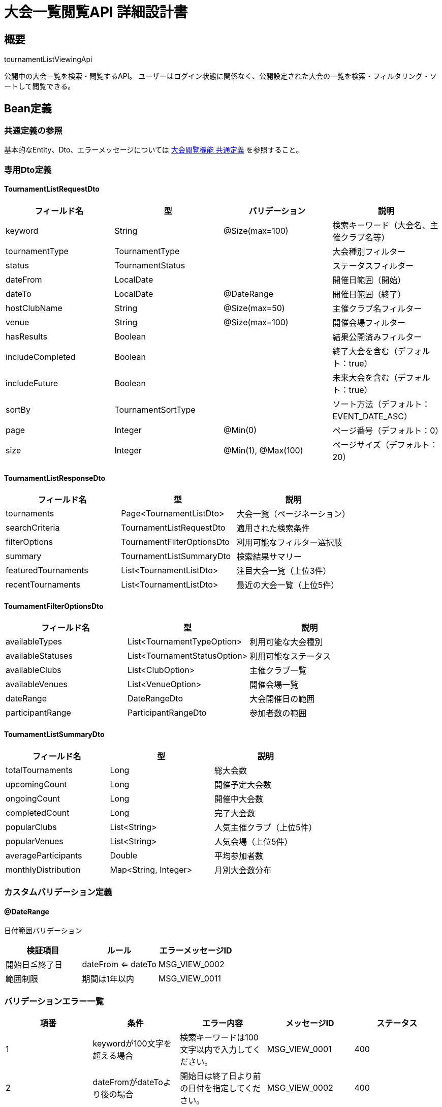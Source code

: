 = 大会一覧閲覧API 詳細設計書

== 概要

tournamentListViewingApi

公開中の大会一覧を検索・閲覧するAPI。
ユーザーはログイン状態に関係なく、公開設定された大会の一覧を検索・フィルタリング・ソートして閲覧できる。

== Bean定義

=== 共通定義の参照

基本的なEntity、Dto、エラーメッセージについては link:common-definitions.adoc[大会閲覧機能 共通定義] を参照すること。

=== 専用Dto定義

==== TournamentListRequestDto

|===
|フィールド名 |型 |バリデーション |説明

|keyword
|String
|@Size(max=100)
|検索キーワード（大会名、主催クラブ名等）

|tournamentType
|TournamentType
|
|大会種別フィルター

|status
|TournamentStatus
|
|ステータスフィルター

|dateFrom
|LocalDate
|
|開催日範囲（開始）

|dateTo
|LocalDate
|@DateRange
|開催日範囲（終了）

|hostClubName
|String
|@Size(max=50)
|主催クラブ名フィルター

|venue
|String
|@Size(max=100)
|開催会場フィルター

|hasResults
|Boolean
|
|結果公開済みフィルター

|includeCompleted
|Boolean
|
|終了大会を含む（デフォルト：true）

|includeFuture
|Boolean
|
|未来大会を含む（デフォルト：true）

|sortBy
|TournamentSortType
|
|ソート方法（デフォルト：EVENT_DATE_ASC）

|page
|Integer
|@Min(0)
|ページ番号（デフォルト：0）

|size
|Integer
|@Min(1), @Max(100)
|ページサイズ（デフォルト：20）
|===

==== TournamentListResponseDto

|===
|フィールド名 |型 |説明

|tournaments
|Page<TournamentListDto>
|大会一覧（ページネーション）

|searchCriteria
|TournamentListRequestDto
|適用された検索条件

|filterOptions
|TournamentFilterOptionsDto
|利用可能なフィルター選択肢

|summary
|TournamentListSummaryDto
|検索結果サマリー

|featuredTournaments
|List<TournamentListDto>
|注目大会一覧（上位3件）

|recentTournaments
|List<TournamentListDto>
|最近の大会一覧（上位5件）
|===

==== TournamentFilterOptionsDto

|===
|フィールド名 |型 |説明

|availableTypes
|List<TournamentTypeOption>
|利用可能な大会種別

|availableStatuses
|List<TournamentStatusOption>
|利用可能なステータス

|availableClubs
|List<ClubOption>
|主催クラブ一覧

|availableVenues
|List<VenueOption>
|開催会場一覧

|dateRange
|DateRangeDto
|大会開催日の範囲

|participantRange
|ParticipantRangeDto
|参加者数の範囲
|===

==== TournamentListSummaryDto

|===
|フィールド名 |型 |説明

|totalTournaments
|Long
|総大会数

|upcomingCount
|Long
|開催予定大会数

|ongoingCount
|Long
|開催中大会数

|completedCount
|Long
|完了大会数

|popularClubs
|List<String>
|人気主催クラブ（上位5件）

|popularVenues
|List<String>
|人気会場（上位5件）

|averageParticipants
|Double
|平均参加者数

|monthlyDistribution
|Map<String, Integer>
|月別大会数分布
|===

=== カスタムバリデーション定義

==== @DateRange

日付範囲バリデーション

|===
|検証項目 |ルール |エラーメッセージID

|開始日≦終了日
|dateFrom <= dateTo
|MSG_VIEW_0002

|範囲制限
|期間は1年以内
|MSG_VIEW_0011
|===

=== バリデーションエラー一覧

|===
|項番 |条件 |エラー内容 |メッセージID |ステータス

|1
|keywordが100文字を超える場合
|検索キーワードは100文字以内で入力してください。
|MSG_VIEW_0001
|400

|2
|dateFromがdateToより後の場合
|開始日は終了日より前の日付を指定してください。
|MSG_VIEW_0002
|400

|3
|pageが負の値の場合
|ページ番号は0以上で指定してください。
|MSG_VIEW_0003
|400

|4
|sizeが1未満または100を超える場合
|ページサイズは1から100の間で指定してください。
|MSG_VIEW_0004
|400

|5
|日付範囲が1年を超える場合
|検索期間は1年以内で指定してください。
|MSG_VIEW_0011
|400

|6
|システムエラーが発生した場合
|システムエラーが発生しました。
|MSG_SYS_0003
|500
|===

== Controller定義

=== クラス名

`TournamentViewController`

=== フィールド

|===
|名称 |型 |説明

|tournamentViewService
|TournamentViewService
|大会閲覧処理を行うサービス。`@RequiredArgsConstructor` によりインジェクション。
|===

=== アノテーション

|===
|対象 |アノテーション

|クラス
|@RestController, @RequestMapping("/api/tournaments"), @RequiredArgsConstructor

|メソッド（大会一覧取得）
|@GetMapping

|メソッド（フィルター選択肢取得）
|@GetMapping("/filters")

|メソッド（注目大会取得）
|@GetMapping("/featured")

|引数
|@RequestParam, @AuthenticationPrincipal
|===

=== メソッド名

* `getTournamentList` - 大会一覧取得
* `getFilterOptions` - フィルター選択肢取得
* `getFeaturedTournaments` - 注目大会取得

=== 戻り値

|===
|メソッド |戻り値型 |説明

|getTournamentList
|ResponseEntity<TournamentListResponseDto>
|検索結果と統計情報を返却

|getFilterOptions
|ResponseEntity<TournamentFilterOptionsDto>
|利用可能なフィルター選択肢を返却

|getFeaturedTournaments
|ResponseEntity<List<TournamentListDto>>
|注目大会一覧を返却
|===

=== 処理詳細

==== getTournamentList

|===
|順序 |概要 |詳細

|1
|リクエスト受領
|検索条件をクエリパラメータから TournamentListRequestDto として受け取る。

|2
|ユーザー情報取得
|`@AuthenticationPrincipal` により、ログイン中のユーザーIDを取得する（任意：未ログインユーザーも可）。

|3
|デフォルト値設定
|未指定のパラメータにデフォルト値を設定：  
* page = 0  
* size = 20  
* sortBy = EVENT_DATE_ASC  
* includeCompleted = true  
* includeFuture = true

|4
|サービス呼び出し
|tournamentViewService.searchTournaments(requestDto, userId) を呼び出す。

|5
|レスポンス生成
|検索結果と統計情報を含む TournamentListResponseDto を返却する。

|–
|エラー処理
|* バリデーションエラー時は適切なメッセージIDを返却  
* 予期しない例外発生時は MSG_SYS_0003 を返却
|===

==== getFilterOptions

|===
|順序 |概要 |詳細

|1
|ユーザー情報取得
|`@AuthenticationPrincipal` により、ログイン中のユーザーIDを取得する（任意）。

|2
|サービス呼び出し
|tournamentViewService.getFilterOptions(userId) を呼び出す。

|3
|レスポンス生成
|利用可能なフィルター選択肢を返却する。
|===

==== getFeaturedTournaments

|===
|順序 |概要 |詳細

|1
|ユーザー情報取得
|`@AuthenticationPrincipal` により、ログイン中のユーザーIDを取得する（任意）。

|2
|サービス呼び出し
|tournamentViewService.getFeaturedTournaments(userId) を呼び出す。

|3
|レスポンス生成
|注目大会一覧を返却する。
|===

== Service定義

=== インターフェース

`TournamentViewService`

|===
|メソッド名 |パラメータ |戻り値 |説明

|searchTournaments
|TournamentListRequestDto, Long userId
|TournamentListResponseDto
|条件に応じた大会検索を行い、統計情報も含めて返却する

|getFilterOptions
|Long userId
|TournamentFilterOptionsDto
|利用可能なフィルター選択肢を取得する

|getFeaturedTournaments
|Long userId
|List<TournamentListDto>
|注目大会一覧を取得する

|getRecentTournaments
|Long userId, Integer limit
|List<TournamentListDto>
|最近の大会一覧を取得する

|getTournamentStatistics
|TournamentListRequestDto, Long userId
|TournamentListSummaryDto
|検索結果の統計情報を計算する
|===

=== 実装クラス

`TournamentViewServiceImpl`

=== フィールド

|===
|名称 |型 |説明

|tournamentViewRepository
|TournamentViewRepository
|大会検索用リポジトリ

|tournamentViewPermissionService
|TournamentViewPermissionService
|権限チェック用サービス

|tournamentCacheService
|TournamentCacheService
|キャッシュ管理用サービス

|tournamentStatisticsService
|TournamentStatisticsService
|統計計算用サービス
|===

=== アノテーション

|===
|対象 |アノテーション

|クラス
|@Service, @RequiredArgsConstructor
|===

=== 処理詳細

==== searchTournaments

|===
|順序 |概要 |詳細

|1
|検索条件の正規化
|* デフォルト値の設定  
* 日付範囲の妥当性チェック  
* 文字列の前後空白除去

|2
|権限フィルタリング条件構築
|* 公開大会（visibility=PUBLIC）は常に含める  
* ログイン済みの場合：  
** クラブ限定大会でそのクラブのメンバーの場合は含める  
** 地域限定大会でその地域のユーザーの場合は含める（将来拡張）

|3
|キャッシュ確認
|* tournamentCacheService.getCachedTournamentList() でキャッシュを確認  
* キャッシュヒットした場合はそのまま返却

|4
|大会検索実行
|* tournamentViewRepository.searchTournaments(searchCriteria, userId, pageable) で大会を検索  
* 権限フィルタリングを適用

|5
|閲覧権限の詳細チェック
|* 各大会について tournamentViewPermissionService.canViewTournament() で詳細権限をチェック  
* canView フラグを設定

|6
|進行状況計算
|* 各大会の進行率を計算（完了試合数/総試合数）  
* progressPercentage を設定

|7
|統計情報計算
|* tournamentStatisticsService.calculateListSummary() で統計情報を算出  
* 総大会数、ステータス別件数、人気主催クラブ等

|8
|注目大会・最近の大会取得
|* getFeaturedTournaments() で注目大会を取得  
* getRecentTournaments() で最近の大会を取得

|9
|フィルター選択肢取得
|* getFilterOptions() で利用可能なフィルター選択肢を取得

|10
|キャッシュ更新
|* 検索結果をキャッシュに保存

|11
|レスポンス生成
|TournamentListResponseDto に以下の情報を設定して返却：  
* tournaments: 検索結果（ページネーション）  
* searchCriteria: 適用された検索条件  
* filterOptions: 利用可能なフィルター選択肢  
* summary: 統計情報  
* featuredTournaments: 注目大会一覧  
* recentTournaments: 最近の大会一覧

|–
|エラー処理
|* バリデーションエラーは適切な例外をスロー  
* 検索エラーは ログ出力後、部分的な結果を返却
|===

==== getFilterOptions

|===
|順序 |概要 |詳細

|1
|基本選択肢取得
|* tournamentViewRepository.getFilterOptions(userId) で基本的なフィルター選択肢を取得

|2
|権限フィルタリング
|* ユーザーの権限に応じてフィルター選択肢をフィルタリング  
* 閲覧権限のない大会種別や主催クラブは除外

|3
|統計情報付加
|* 各選択肢に件数情報を付加  
* 日付範囲や参加者数範囲の統計を計算

|4
|レスポンス生成
|TournamentFilterOptionsDto を返却
|===

==== getFeaturedTournaments

|===
|順序 |概要 |詳細

|1
|注目度算出
|* 参加者数、エントリー数、アクセス数等から注目度を算出  
* 開催が近い大会に重み付け

|2
|注目大会抽出
|* 注目度の高い順に上位3件を抽出  
* 権限チェックを適用

|3
|詳細情報付加
|* 各大会の詳細情報を付加  
* 進行状況や結果公開状況を確認

|4
|レスポンス生成
|注目大会一覧を返却
|===

== Repository定義

=== 使用メソッド

共通定義に加えて、以下のメソッドを使用：

==== TournamentViewRepository（拡張）

|===
|メソッド名 |パラメータ |戻り値 |説明

|searchTournamentsWithStatistics
|TournamentSearchCriteriaDto, Long userId, Pageable
|TournamentListWithStatsDto
|統計情報付きの大会検索

|findFeaturedTournaments
|Long userId, Integer limit
|List<TournamentListDto>
|注目大会一覧を取得

|findRecentTournaments
|Long userId, Integer limit
|List<TournamentListDto>
|最近の大会一覧を取得

|calculateTournamentStats
|TournamentSearchCriteriaDto, Long userId
|TournamentListSummaryDto
|検索条件に応じた統計情報を計算
|===

=== 使用クエリ（MyBatis）

==== 大会一覧検索

[source,sql]
----
SELECT 
    t.id,
    t.name,
    t.event_date,
    t.tournament_type,
    t.status,
    t.venue,
    c.name as host_club_name,
    COUNT(DISTINCT te.id) as current_participants,
    t.max_participants,
    CASE 
        WHEN t.visibility = 'PUBLIC' THEN true
        WHEN t.visibility = 'CLUB_ONLY' AND #{userId} IS NOT NULL 
         AND EXISTS (
            SELECT 1 FROM club_members cm 
            WHERE cm.club_id = t.host_club_id AND cm.user_id = #{userId}
         ) THEN true
        ELSE false
    END as can_view,
    EXISTS (
        SELECT 1 FROM match_results mr 
        WHERE mr.tournament_id = t.id AND mr.is_public = true
    ) as has_results,
    CASE 
        WHEN t.status = 'COMPLETED' THEN 100
        WHEN t.status = 'IN_PROGRESS' THEN 
            COALESCE(
                (SELECT COUNT(*) * 100 / NULLIF(COUNT(DISTINCT b.id), 0)
                 FROM tournament_brackets b 
                 LEFT JOIN match_results mr ON b.id = mr.bracket_id
                 WHERE b.tournament_id = t.id AND mr.id IS NOT NULL), 0
            )
        ELSE 0
    END as progress_percentage
FROM tournaments t
JOIN clubs c ON t.host_club_id = c.id
LEFT JOIN tournament_team_entries te ON t.id = te.tournament_id AND te.status = 'APPROVED'
WHERE 1=1
  AND t.is_public = true
  AND (#{keyword} IS NULL OR 
       t.name LIKE CONCAT('%', #{keyword}, '%') OR 
       c.name LIKE CONCAT('%', #{keyword}, '%') OR
       t.venue LIKE CONCAT('%', #{keyword}, '%'))
  AND (#{tournamentType} IS NULL OR t.tournament_type = #{tournamentType})
  AND (#{status} IS NULL OR t.status = #{status})
  AND (#{dateFrom} IS NULL OR t.event_date >= #{dateFrom})
  AND (#{dateTo} IS NULL OR t.event_date <= #{dateTo})
  AND (#{hostClubName} IS NULL OR c.name LIKE CONCAT('%', #{hostClubName}, '%'))
  AND (#{venue} IS NULL OR t.venue LIKE CONCAT('%', #{venue}, '%'))
  AND (#{hasResults} IS NULL OR 
       (#{hasResults} = true AND EXISTS (
          SELECT 1 FROM match_results mr WHERE mr.tournament_id = t.id AND mr.is_public = true
       )) OR
       (#{hasResults} = false AND NOT EXISTS (
          SELECT 1 FROM match_results mr WHERE mr.tournament_id = t.id AND mr.is_public = true
       )))
  AND (#{includeCompleted} = true OR t.status != 'COMPLETED')
  AND (#{includeFuture} = true OR t.event_date <= CURDATE())
GROUP BY t.id, t.name, t.event_date, t.tournament_type, t.status, t.venue, c.name, t.max_participants
ORDER BY 
  CASE #{sortBy}
    WHEN 'EVENT_DATE_ASC' THEN t.event_date
    WHEN 'EVENT_DATE_DESC' THEN t.event_date
    WHEN 'NAME_ASC' THEN t.name
    WHEN 'CREATED_DESC' THEN t.created_at
    WHEN 'PARTICIPANTS_DESC' THEN current_participants
    ELSE t.event_date
  END ${sortDirection}
LIMIT #{limit} OFFSET #{offset}
----

==== 注目大会算出

[source,sql]
----
SELECT 
    t.*,
    c.name as host_club_name,
    COUNT(DISTINCT te.id) as current_participants,
    (
        -- 注目度スコア計算
        (COUNT(DISTINCT te.id) * 2) +  -- 参加者数
        (DATEDIFF(t.event_date, CURDATE()) * -0.1) +  -- 開催日の近さ
        (COALESCE(tv.view_count, 0) * 0.1)  -- アクセス数
    ) as featured_score
FROM tournaments t
JOIN clubs c ON t.host_club_id = c.id
LEFT JOIN tournament_team_entries te ON t.id = te.tournament_id AND te.status = 'APPROVED'
LEFT JOIN tournament_views tv ON t.id = tv.tournament_id
WHERE t.is_public = true
  AND t.status IN ('ENTRY_OPEN', 'IN_PROGRESS')
  AND t.event_date >= CURDATE()
GROUP BY t.id
ORDER BY featured_score DESC
LIMIT #{limit}
----

==== 統計情報計算

[source,sql]
----
SELECT 
    COUNT(*) as total_tournaments,
    COUNT(CASE WHEN t.status = 'ENTRY_OPEN' AND t.event_date > CURDATE() THEN 1 END) as upcoming_count,
    COUNT(CASE WHEN t.status = 'IN_PROGRESS' THEN 1 END) as ongoing_count,
    COUNT(CASE WHEN t.status = 'COMPLETED' THEN 1 END) as completed_count,
    AVG(participant_counts.current_participants) as average_participants
FROM tournaments t
LEFT JOIN (
    SELECT 
        te.tournament_id,
        COUNT(*) as current_participants
    FROM tournament_team_entries te
    WHERE te.status = 'APPROVED'
    GROUP BY te.tournament_id
) participant_counts ON t.id = participant_counts.tournament_id
WHERE t.is_public = true
  AND (適用される検索条件)
----

== TournamentStatisticsService定義

大会統計計算を行う専用サービス

=== メソッド定義

|===
|メソッド名 |パラメータ |戻り値 |説明

|calculateListSummary
|TournamentSearchCriteriaDto, Long userId
|TournamentListSummaryDto
|検索結果の統計サマリーを計算

|calculateFeaturedScore
|Long tournamentId
|Double
|注目度スコアを計算

|getMonthlyDistribution
|TournamentSearchCriteriaDto, Long userId
|Map<String, Integer>
|月別大会数分布を取得

|getPopularClubs
|TournamentSearchCriteriaDto, Long userId, Integer limit
|List<String>
|人気主催クラブを取得

|getPopularVenues
|TournamentSearchCriteriaDto, Long userId, Integer limit
|List<String>
|人気会場を取得
|===

== キャッシュ戦略

=== キャッシュ対象

* **大会一覧**: 検索条件ごとにキャッシュ（TTL: 5分）
* **フィルター選択肢**: 日次更新（TTL: 24時間）
* **注目大会**: 頻繁更新（TTL: 3分）
* **統計情報**: 中頻度更新（TTL: 15分）

=== キャッシュキー設計

```
tournament:list:{hash(searchCriteria)}:{userId}
tournament:filters:{userId}
tournament:featured:{userId}
tournament:stats:{hash(searchCriteria)}:{userId}
```

== 実装例

=== HTTP Request/Response例

==== 大会一覧取得リクエスト

```
GET /api/tournaments?keyword=剣道&tournamentType=TEAM&dateFrom=2024-01-01&sortBy=EVENT_DATE_ASC&page=0&size=10
Authorization: Bearer {jwt-token}
```

==== 大会一覧取得レスポンス

```json
HTTP/1.1 200 OK
Content-Type: application/json

{
    "tournaments": {
        "content": [
            {
                "id": 123,
                "name": "第30回 全日本剣道選手権大会",
                "hostClubName": "東京剣道連盟",
                "eventDate": "2024-03-15",
                "tournamentType": "TEAM",
                "status": "ENTRY_OPEN",
                "currentParticipants": 16,
                "maxParticipants": 32,
                "venue": "東京武道館",
                "canView": true,
                "hasResults": false,
                "progressPercentage": 0
            }
        ],
        "totalElements": 1,
        "number": 0,
        "size": 10
    },
    "searchCriteria": {
        "keyword": "剣道",
        "tournamentType": "TEAM",
        "dateFrom": "2024-01-01",
        "sortBy": "EVENT_DATE_ASC",
        "page": 0,
        "size": 10
    },
    "filterOptions": {
        "availableTypes": [
            {"value": "TEAM", "label": "団体戦", "count": 25},
            {"value": "INDIVIDUAL", "label": "個人戦", "count": 15}
        ],
        "availableStatuses": [
            {"value": "ENTRY_OPEN", "label": "エントリー受付中", "count": 10},
            {"value": "IN_PROGRESS", "label": "開催中", "count": 5}
        ],
        "availableClubs": [
            {"name": "東京剣道連盟", "count": 8},
            {"name": "大阪剣道クラブ", "count": 6}
        ],
        "dateRange": {
            "earliest": "2024-01-01",
            "latest": "2024-12-31"
        }
    },
    "summary": {
        "totalTournaments": 1,
        "upcomingCount": 1,
        "ongoingCount": 0,
        "completedCount": 0,
        "popularClubs": ["東京剣道連盟", "大阪剣道クラブ"],
        "averageParticipants": 16.0,
        "monthlyDistribution": {
            "2024-03": 1
        }
    },
    "featuredTournaments": [
        {
            "id": 123,
            "name": "第30回 全日本剣道選手権大会",
            "hostClubName": "東京剣道連盟",
            "eventDate": "2024-03-15",
            "currentParticipants": 16
        }
    ],
    "recentTournaments": []
}
```

==== フィルター選択肢取得リクエスト

```
GET /api/tournaments/filters
Authorization: Bearer {jwt-token}
```

==== 注目大会取得リクエスト

```
GET /api/tournaments/featured
Authorization: Bearer {jwt-token}
```